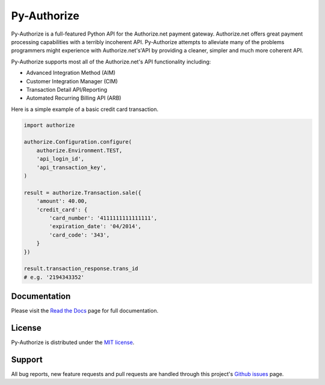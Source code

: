 Py-Authorize
============

Py-Authorize is a full-featured Python API for the Authorize.net payment
gateway. Authorize.net offers great payment processing capabilities with a 
terribly incoherent API. Py-Authorize attempts to alleviate many of the
problems programmers might experience with Authorize.net's'API by providing a 
cleaner, simpler and much more coherent API.

Py-Authorize supports most all of the Authorize.net's API functionality 
including:

- Advanced Integration Method (AIM)
- Customer Integration Manager (CIM)
- Transaction Detail API/Reporting
- Automated Recurring Billing API (ARB)

Here is a simple example of a basic credit card transaction.

.. code-block:: python

    import authorize

    authorize.Configuration.configure(
        authorize.Environment.TEST,
        'api_login_id',
        'api_transaction_key',
    )

    result = authorize.Transaction.sale({
        'amount': 40.00,
        'credit_card': {
            'card_number': '4111111111111111',
            'expiration_date': '04/2014',
            'card_code': '343',
        }
    })

    result.transaction_response.trans_id
    # e.g. '2194343352'


Documentation
-------------

Please visit the `Read the Docs`_ page for full documentation.

.. _Read the Docs: https://py-authorize.readthedocs.org/en/latest/index.html


License
-------

Py-Authorize is distributed under the `MIT license
<http://www.opensource.org/licenses/mit-license.php>`_.


Support
-------

All bug reports, new feature requests and pull requests are handled through 
this project's `Github issues`_ page.

.. _Github issues: https://github.com/vcatalano/py-authorize/issues